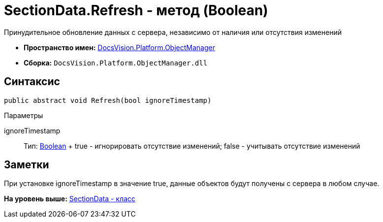 = SectionData.Refresh - метод (Boolean)

Принудительное обновление данных с сервера, независимо от наличия или отсутствия изменений

* [.keyword]*Пространство имен:* xref:api/DocsVision/Platform/ObjectManager/ObjectManager_NS.adoc[DocsVision.Platform.ObjectManager]
* [.keyword]*Сборка:* [.ph .filepath]`DocsVision.Platform.ObjectManager.dll`

== Синтаксис

[source,pre,codeblock,language-csharp]
----
public abstract void Refresh(bool ignoreTimestamp)
----

Параметры

ignoreTimestamp::
  Тип: http://msdn.microsoft.com/ru-ru/library/system.boolean.aspx[Boolean]
  +
  true - игнорировать отсутствие изменений; false - учитывать отсутствие изменений

== Заметки

При установке ignoreTimestamp в значение true, данные объектов будут получены с сервера в любом случае.

*На уровень выше:* xref:../../../../api/DocsVision/Platform/ObjectManager/SectionData_CL.adoc[SectionData - класс]
